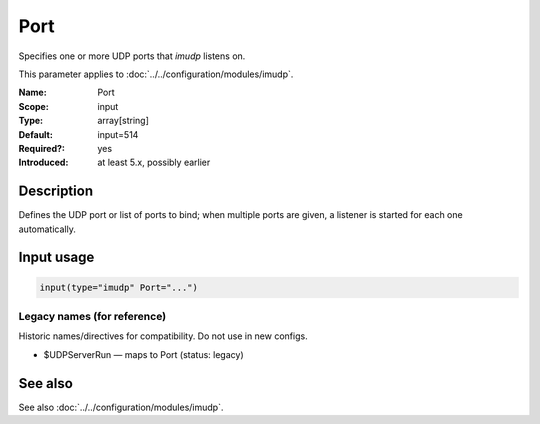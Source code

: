 .. _param-imudp-port:
.. _imudp.parameter.module.port:

Port
====

.. index::
   single: imudp; Port
   single: Port

.. summary-start

Specifies one or more UDP ports that `imudp` listens on.

.. summary-end

This parameter applies to :doc:`../../configuration/modules/imudp`.

:Name: Port
:Scope: input
:Type: array[string]
:Default: input=514
:Required?: yes
:Introduced: at least 5.x, possibly earlier

Description
-----------
Defines the UDP port or list of ports to bind; when multiple ports are given, a listener is started for each one automatically.

Input usage
-----------
.. _param-imudp-input-port:
.. _imudp.parameter.input.port:
.. code-block:: rsyslog

   input(type="imudp" Port="...")

Legacy names (for reference)
~~~~~~~~~~~~~~~~~~~~~~~~~~~~
Historic names/directives for compatibility. Do not use in new configs.

.. _imudp.parameter.legacy.udpserverrun:

- $UDPServerRun — maps to Port (status: legacy)

.. index::
   single: imudp; $UDPServerRun
   single: $UDPServerRun

See also
--------
See also :doc:`../../configuration/modules/imudp`.
